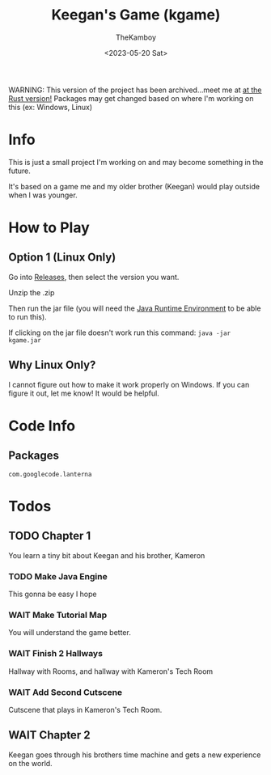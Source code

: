 :PROPERTIES:
:ID:       7a87948d-f1e6-4b7d-ad75-49366a84f0a6
:END:
#+TITLE: Keegan's Game (kgame)
#+AUTHOR: TheKamboy
#+DATE: <2023-05-20 Sat>

[[https://raw.githubusercontent.com/TheKamboy/kgame-rust/master/assets/images/githubscreennew.png]]

WARNING: This version of the project has been archived...meet me at [[https://github.com/TheKamboy/kgame-rust][at the Rust version!]]
Packages may get changed based on where I'm working on this (ex: Windows, Linux)

* Info
This is just a small project I'm working on and may become something in the future.

It's based on a game me and my older brother (Keegan) would play outside when I was younger.

* How to Play
** Option 1 (Linux Only)
Go into [[https://github.com/TheKamboy/kgame-java/releases][Releases]], then select the version you want.

Unzip the .zip

Then run the jar file (you will need the [[https://www.java.com/en/][Java Runtime Environment]] to be able to run this).

If clicking on the jar file doesn't work run this command: ~java -jar kgame.jar~
** Why Linux Only?
I cannot figure out how to make it work properly on Windows.
If you can figure it out, let me know! It would be helpful.

* Code Info
** Packages
~com.googlecode.lanterna~

* Todos
** TODO Chapter 1
You learn a tiny bit about Keegan and his brother, Kameron
*** TODO Make Java Engine
This gonna be easy I hope
*** WAIT Make Tutorial Map
You will understand the game better.
*** WAIT Finish 2 Hallways
Hallway with Rooms, and hallway with Kameron's Tech Room
*** WAIT Add Second Cutscene
Cutscene that plays in Kameron's Tech Room.
** WAIT Chapter 2
Keegan goes through his brothers time machine and gets a new experience on the world.

